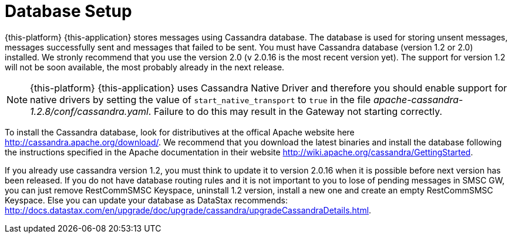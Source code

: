 [[_setup_database]]
= Database Setup

{this-platform} {this-application} stores messages using Cassandra database.
The database is used for storing unsent messages, messages successfully sent and messages that failed to be sent.
You must have Cassandra database (version 1.2 or 2.0) installed.
We stronly recommend that you use the version 2.0 (v 2.0.16 is the most recent version yet). The support for version 1.2 will not be soon available, the most probably already in the next release. 

NOTE: {this-platform} {this-application} uses Cassandra Native Driver and therefore you should enable support for native drivers by setting the value of `start_native_transport` to `true` in the file [path]_apache-cassandra-1.2.8/conf/cassandra.yaml_.
Failure to do this may result in the Gateway not starting correctly.

To install the Cassandra database, look for distributives at the offical Apache website here http://cassandra.apache.org/download/.
We recommend that you download the latest binaries and install the database following the instructions specified in the Apache documentation in their website http://wiki.apache.org/cassandra/GettingStarted. 

If you already use cassandra version 1.2, you must think to update it to version 2.0.16 when it is possible before next version has been released.
If you do not have database routing rules and it is not important to you to lose of pending messages in SMSC GW, you can just remove RestCommSMSC Keyspace, uninstall 1.2 version, install a new one and create an empty RestCommSMSC Keyspace.
Else you can update your database as DataStax recommends: http://docs.datastax.com/en/upgrade/doc/upgrade/cassandra/upgradeCassandraDetails.html. 
